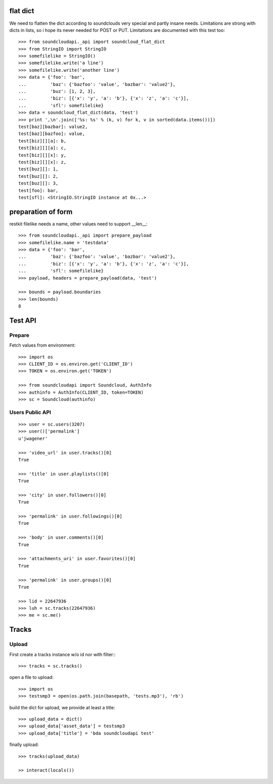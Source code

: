 
flat dict
=========

We need to flatten the dict according to soundclouds very special and partly
insane needs. Limitations are strong with dicts in lists, so i hope its never
needed for POST or PUT. Limitations are documented with this test too::

    >>> from soundcloudapi._api import soundcloud_flat_dict
    >>> from StringIO import StringIO
    >>> somefilelike = StringIO()
    >>> somefilelike.write('a line')
    >>> somefilelike.write('another line')
    >>> data = {'foo': 'bar', 
    ...         'baz': {'bazfoo': 'value', 'bazbar': 'value2'},
    ...         'buz': [1, 2, 3],
    ...         'biz': [{'x': 'y', 'a': 'b'}, {'x': 'z', 'a': 'c'}],
    ...         'sfl': somefilelike}
    >>> data = soundcloud_flat_dict(data, 'test')
    >>> print ',\n'.join(['%s: %s' % (k, v) for k, v in sorted(data.items())])
    test[baz][bazbar]: value2,
    test[baz][bazfoo]: value,
    test[biz][][a]: b,
    test[biz][][a]: c,
    test[biz][][x]: y,
    test[biz][][x]: z,
    test[buz][]: 1,
    test[buz][]: 2,
    test[buz][]: 3,
    test[foo]: bar,
    test[sfl]: <StringIO.StringIO instance at 0x...>
    
preparation of form
===================

restkit filelike needs a name, other values need to support __len__::

    >>> from soundcloudapi._api import prepare_payload
    >>> somefilelike.name = 'testdata'
    >>> data = {'foo': 'bar', 
    ...         'baz': {'bazfoo': 'value', 'bazbar': 'value2'},
    ...         'biz': [{'x': 'y', 'a': 'b'}, {'x': 'z', 'a': 'c'}],
    ...         'sfl': somefilelike}
    >>> payload, headers = prepare_payload(data, 'test')
    
    >>> bounds = payload.boundaries
    >>> len(bounds)
    8
    
        
Test API
========

Prepare
-------

Fetch values from environment::

    >>> import os
    >>> CLIENT_ID = os.environ.get('CLIENT_ID')
    >>> TOKEN = os.environ.get('TOKEN')     

    >>> from soundcloudapi import Soundcloud, AuthInfo
    >>> authinfo = AuthInfo(CLIENT_ID, token=TOKEN)
    >>> sc = Soundcloud(authinfo)

Users Public API
----------------

::

    >>> user = sc.users(3207)
    >>> user()['permalink']
    u'jwagener'
    
    >>> 'video_url' in user.tracks()[0]
    True
    
    >>> 'title' in user.playlists()[0]
    True    
    
    >>> 'city' in user.followers()[0]
    True

    >>> 'permalink' in user.followings()[0]
    True
    
    >>> 'body' in user.comments()[0]
    True

    >>> 'attachments_uri' in user.favorites()[0]
    True

    >>> 'permalink' in user.groups()[0]
    True

    >>> lid = 22647936
    >>> luh = sc.tracks(22647936)
    >>> me = sc.me()

Tracks
======

Upload
------

First create a tracks instance w/o id nor with filter::: 

    >>> tracks = sc.tracks()

open a file to upload::

    >>> import os
    >>> testsmp3 = open(os.path.join(basepath, 'tests.mp3'), 'rb')
    
build the dict for upload, we provide at least a title::
    
    >>> upload_data = dict()
    >>> upload_data['asset_data'] = testsmp3
    >>> upload_data['title'] = 'bda soundcloudapi test'
    
finally upload::

    >>> tracks(upload_data)
    
    >> interact(locals())
    
    
    
    